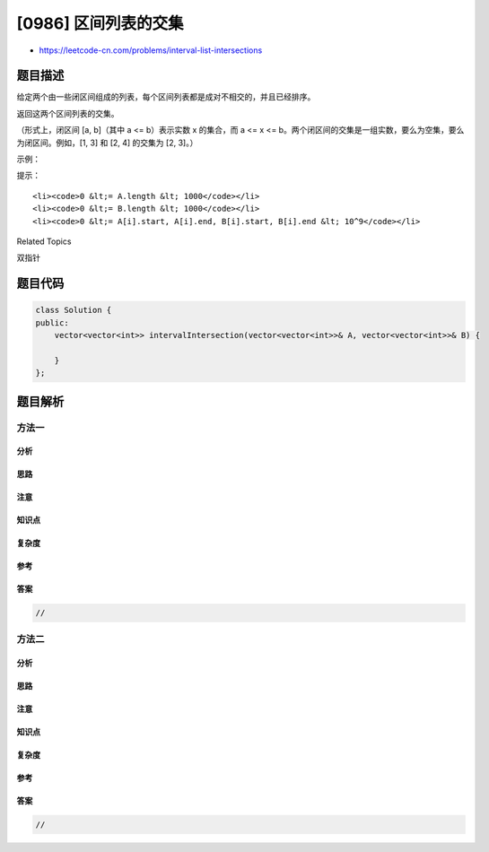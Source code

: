 [0986] 区间列表的交集
=====================

-  https://leetcode-cn.com/problems/interval-list-intersections

题目描述
--------

.. raw:: html

   <p>

给定两个由一些闭区间组成的列表，每个区间列表都是成对不相交的，并且已经排序。

.. raw:: html

   </p>

.. raw:: html

   <p>

返回这两个区间列表的交集。

.. raw:: html

   </p>

.. raw:: html

   <p>

（形式上，闭区间 [a, b]（其中 a <= b）表示实数 x 的集合，而 a <= x <=
b。两个闭区间的交集是一组实数，要么为空集，要么为闭区间。例如，[1, 3] 和
[2, 4] 的交集为 [2, 3]。）

.. raw:: html

   </p>

.. raw:: html

   <p>

 

.. raw:: html

   </p>

.. raw:: html

   <p>

示例：

.. raw:: html

   </p>

.. raw:: html

   <p>

.. raw:: html

   </p>

.. raw:: html

   <pre><strong>输入：</strong>A = [[0,2],[5,10],[13,23],[24,25]], B = [[1,5],[8,12],[15,24],[25,26]]
   <strong>输出：</strong>[[1,2],[5,5],[8,10],[15,23],[24,24],[25,25]]
   <strong>注意：</strong>输入和所需的输出都是区间对象组成的列表，而不是数组或列表。
   </pre>

.. raw:: html

   <p>

 

.. raw:: html

   </p>

.. raw:: html

   <p>

提示：

.. raw:: html

   </p>

.. raw:: html

   <ol>

::

    <li><code>0 &lt;= A.length &lt; 1000</code></li>
    <li><code>0 &lt;= B.length &lt; 1000</code></li>
    <li><code>0 &lt;= A[i].start, A[i].end, B[i].start, B[i].end &lt; 10^9</code></li>

.. raw:: html

   </ol>

.. raw:: html

   <div>

.. raw:: html

   <div>

Related Topics

.. raw:: html

   </div>

.. raw:: html

   <div>

.. raw:: html

   <li>

双指针

.. raw:: html

   </li>

.. raw:: html

   </div>

.. raw:: html

   </div>

题目代码
--------

.. code:: cpp

    class Solution {
    public:
        vector<vector<int>> intervalIntersection(vector<vector<int>>& A, vector<vector<int>>& B) {

        }
    };

题目解析
--------

方法一
~~~~~~

分析
^^^^

思路
^^^^

注意
^^^^

知识点
^^^^^^

复杂度
^^^^^^

参考
^^^^

答案
^^^^

.. code:: cpp

    //

方法二
~~~~~~

分析
^^^^

思路
^^^^

注意
^^^^

知识点
^^^^^^

复杂度
^^^^^^

参考
^^^^

答案
^^^^

.. code:: cpp

    //
